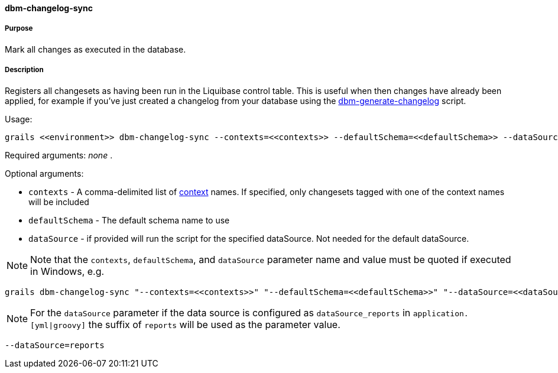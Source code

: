 ==== dbm-changelog-sync

===== Purpose

Mark all changes as executed in the database.

===== Description

Registers all changesets as having been run in the Liquibase control table. This is useful when then changes have already been applied, for example if you've just created a changelog from your database using the <<ref-rollback-scripts-dbm-generate-changelog,dbm-generate-changelog>> script.

Usage:
[source,java]
----
grails <<environment>> dbm-changelog-sync --contexts=<<contexts>> --defaultSchema=<<defaultSchema>> --dataSource=<<dataSource>>
----

Required arguments: _none_ .

Optional arguments:

* `contexts` - A comma-delimited list of http://www.liquibase.org/manual/contexts[context] names. If specified, only changesets tagged with one of the context names will be included
* `defaultSchema` - The default schema name to use
* `dataSource` - if provided will run the script for the specified dataSource.  Not needed for the default dataSource.

NOTE: Note that the `contexts`, `defaultSchema`, and `dataSource` parameter name and value must be quoted if executed in Windows, e.g.
[source,groovy]
----
grails dbm-changelog-sync "--contexts=<<contexts>>" "--defaultSchema=<<defaultSchema>>" "--dataSource=<<dataSource>>"
----

NOTE: For the `dataSource` parameter if the data source is configured as `dataSource_reports` in `application.[yml|groovy]`
the suffix of `reports` will be used as the parameter value.
[source,groovy]
----
--dataSource=reports
----